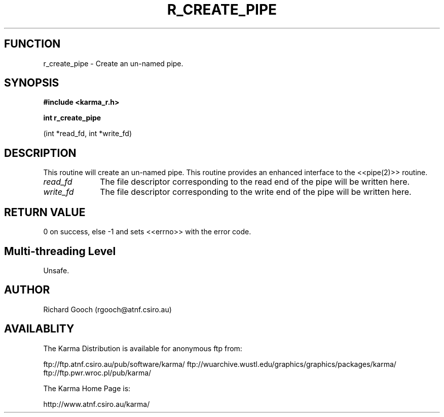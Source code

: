 .TH R_CREATE_PIPE 3 "24 Dec 2005" "Karma Distribution"
.SH FUNCTION
r_create_pipe \- Create an un-named pipe.
.SH SYNOPSIS
.B #include <karma_r.h>
.sp
.B int r_create_pipe
.sp
(int *read_fd, int *write_fd)
.SH DESCRIPTION
This routine will create an un-named pipe. This routine provides
an enhanced interface to the <<pipe(2)>> routine.
.IP \fIread_fd\fP 1i
The file descriptor corresponding to the read end of the pipe
will be written here.
.IP \fIwrite_fd\fP 1i
The file descriptor corresponding to the write end of the pipe
will be written here.
.SH RETURN VALUE
0 on success, else -1 and sets <<errno>> with the error code.
.SH Multi-threading Level
Unsafe.
.SH AUTHOR
Richard Gooch (rgooch@atnf.csiro.au)
.SH AVAILABLITY
The Karma Distribution is available for anonymous ftp from:

ftp://ftp.atnf.csiro.au/pub/software/karma/
ftp://wuarchive.wustl.edu/graphics/graphics/packages/karma/
ftp://ftp.pwr.wroc.pl/pub/karma/

The Karma Home Page is:

http://www.atnf.csiro.au/karma/
